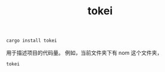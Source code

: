 #+title: tokei
#+BEGIN_SRC rust
cargo install tokei
#+END_SRC
用于描述项目的代码量。
例如，当前文件夹下有 nom 这个文件夹，
#+BEGIN_SRC rust
tokei
#+END_SRC
